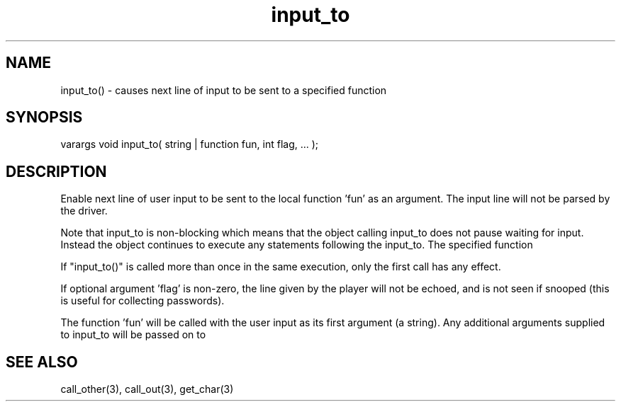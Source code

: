 .\"causes next line of input to be sent to a specified function
.TH input_to 3 "5 Sep 1994" MudOS "LPC Library Functions"

.SH NAME
input_to() - causes next line of input to be sent to a specified function

.SH SYNOPSIS
varargs void input_to( string | function fun, int flag, ... );

.SH DESCRIPTION
Enable next line of user input to be sent to the local function 'fun' as
an argument. The input line will not be parsed by the driver.
.PP
Note that input_to is non-blocking which means that the object calling
input_to does not pause waiting for input.  Instead the object continues
to execute any statements following the input_to.  The specified function
'fun' will not be called until the user input has been collected.
.PP
If "input_to()" is called more than once in the same execution, only the
first call has any effect.
.PP
If optional argument 'flag' is non-zero, the line given by the player will
not be echoed, and is not seen if snooped (this is useful for collecting
passwords).
.PP
The function 'fun' will be called with the user input as its first argument
(a string). Any additional arguments supplied to input_to will be passed on to
'fun' as arguments following the user input.

.SH SEE ALSO
call_other(3), call_out(3), get_char(3)
